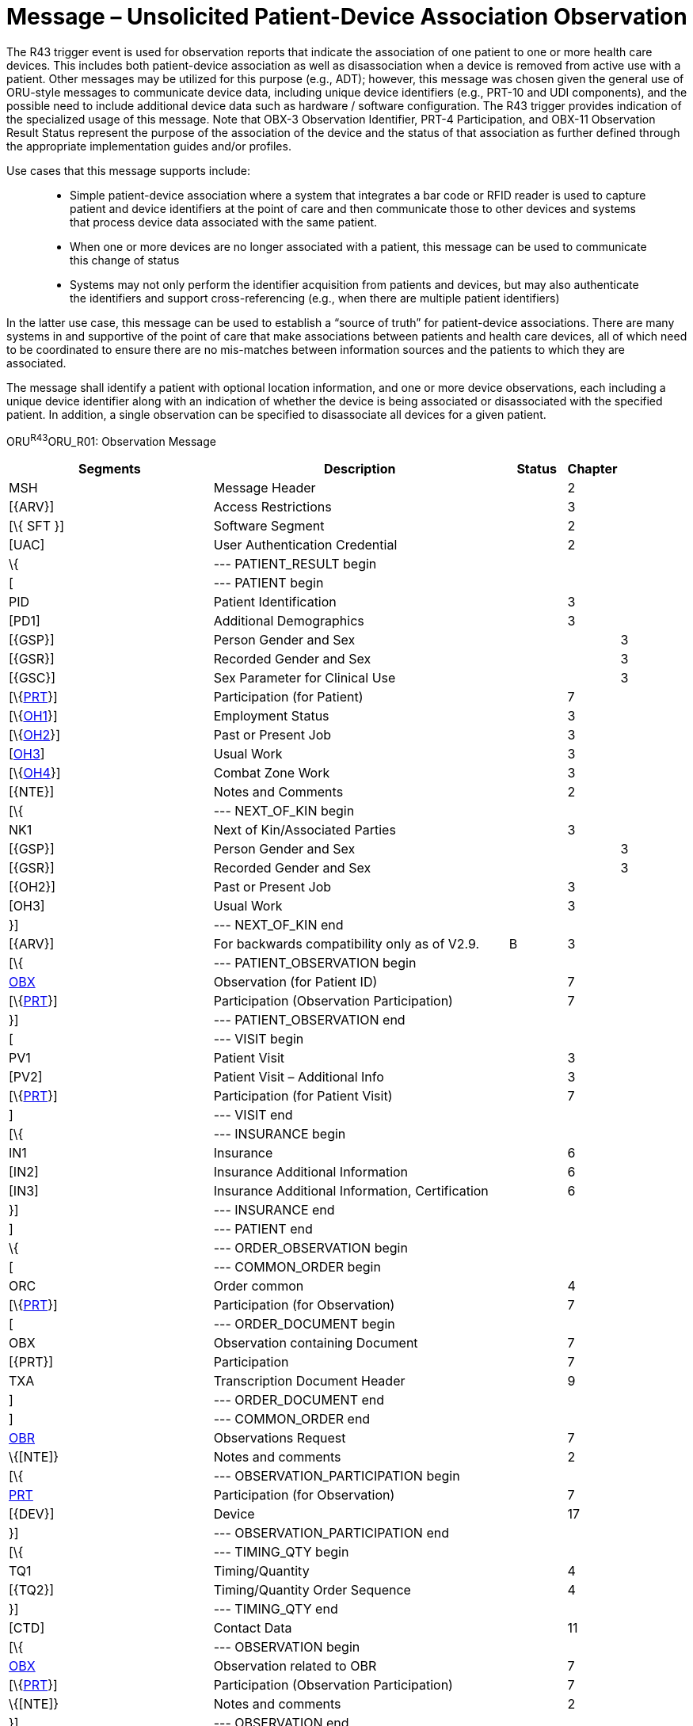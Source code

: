 = Message – Unsolicited Patient-Device Association Observation
:render_as: Message Page
:v291_section: 7.3.15

The R43 trigger event is used for observation reports that indicate the association of one patient to one or more health care devices. This includes both patient-device association as well as disassociation when a device is removed from active use with a patient. Other messages may be utilized for this purpose (e.g., ADT); however, this message was chosen given the general use of ORU-style messages to communicate device data, including unique device identifiers (e.g., PRT-10 and UDI components), and the possible need to include additional device data such as hardware / software configuration. The R43 trigger provides indication of the specialized usage of this message. Note that OBX-3 Observation Identifier, PRT-4 Participation, and OBX-11 Observation Result Status represent the purpose of the association of the device and the status of that association as further defined through the appropriate implementation guides and/or profiles.

Use cases that this message supports include:

____

• Simple patient-device association where a system that integrates a bar code or RFID reader is used to capture patient and device identifiers at the point of care and then communicate those to other devices and systems that process device data associated with the same patient.

• When one or more devices are no longer associated with a patient, this message can be used to communicate this change of status

• Systems may not only perform the identifier acquisition from patients and devices, but may also authenticate the identifiers and support cross-referencing (e.g., when there are multiple patient identifiers)

____

In the latter use case, this message can be used to establish a “source of truth” for patient-device associations. There are many systems in and supportive of the point of care that make associations between patients and health care devices, all of which need to be coordinated to ensure there are no mis-matches between information sources and the patients to which they are associated.

The message shall identify a patient with optional location information, and one or more device observations, each including a unique device identifier along with an indication of whether the device is being associated or disassociated with the specified patient. In addition, a single observation can be specified to disassociate all devices for a given patient.

ORU^R43^ORU_R01: Observation Message

[width="100%",cols="34%,47%,9%,,10%,",options="header",]

|===

|Segments |Description |Status |Chapter | |

|MSH |Message Header | |2 | |

|[\{ARV}] |Access Restrictions | |3 | |

|[\{ SFT }] |Software Segment | |2 | |

|[UAC] |User Authentication Credential | |2 | |

|\{ |--- PATIENT_RESULT begin | | | |

|[ |--- PATIENT begin | | | |

|PID |Patient Identification | |3 | |

|[PD1] |Additional Demographics | |3 | |

|[\{GSP}] |Person Gender and Sex | | |3 |

|[\{GSR}] |Recorded Gender and Sex | | |3 |

|[\{GSC}] |Sex Parameter for Clinical Use | | |3 |

|[\{link:#prt-participation-information-segment[PRT]}] |Participation (for Patient) | |7 | |

|[\{link:#OH1[OH1]}] |Employment Status | |3 | |

|[\{link:#OH2[OH2]}] |Past or Present Job | |3 | |

|[link:#OH3[OH3]] |Usual Work | |3 | |

|[\{link:#OH4[OH4]}] |Combat Zone Work | |3 | |

|[\{NTE}] |Notes and Comments | |2 | |

|[\{ |--- NEXT_OF_KIN begin | | | |

|NK1 |Next of Kin/Associated Parties | |3 | |

|[\{GSP}] |Person Gender and Sex | | |3 |

|[\{GSR}] |Recorded Gender and Sex | | |3 |

|[\{OH2}] |Past or Present Job | |3 | |

|[OH3] |Usual Work | |3 | |

|}] |--- NEXT_OF_KIN end | | | |

|[\{ARV}] |For backwards compatibility only as of V2.9. |B |3 | |

|[\{ |--- PATIENT_OBSERVATION begin | | | |

|link:#obx-observationresult-segment[OBX] |Observation (for Patient ID) | |7 | |

|[\{link:#prt-participation-information-segment[PRT]}] |Participation (Observation Participation) | |7 | |

|}] |--- PATIENT_OBSERVATION end | | | |

|[ |--- VISIT begin | | | |

|PV1 |Patient Visit | |3 | |

|[PV2] |Patient Visit – Additional Info | |3 | |

|[\{link:#prt-participation-information-segment[PRT]}] |Participation (for Patient Visit) | |7 | |

|] |--- VISIT end | | | |

|[\{ |--- INSURANCE begin | | | |

|IN1 |Insurance | |6 | |

|[IN2] |Insurance Additional Information | |6 | |

|[IN3] |Insurance Additional Information, Certification | |6 | |

|}] |--- INSURANCE end | | | |

|] |--- PATIENT end | | | |

|\{ |--- ORDER_OBSERVATION begin | | | |

|[ |--- COMMON_ORDER begin | | | |

|ORC |Order common | |4 | |

|[\{link:#prt-participation-information-segment[PRT]}] |Participation (for Observation) | |7 | |

|[ |--- ORDER_DOCUMENT begin | | | |

|OBX |Observation containing Document | |7 | |

|[\{PRT}] |Participation | |7 | |

|TXA |Transcription Document Header | |9 | |

|] |--- ORDER_DOCUMENT end | | | |

|] |--- COMMON_ORDER end | | | |

|link:#OBR[OBR] |Observations Request | |7 | |

|\{[NTE]} |Notes and comments | |2 | |

|[\{ |--- OBSERVATION_PARTICIPATION begin | | | |

|link:#prt-participation-information-segment[PRT] |Participation (for Observation) | |7 | |

|[\{DEV}] |Device | |17 | |

|}] |--- OBSERVATION_PARTICIPATION end | | | |

|[\{ |--- TIMING_QTY begin | | | |

|TQ1 |Timing/Quantity | |4 | |

|[\{TQ2}] |Timing/Quantity Order Sequence | |4 | |

|}] |--- TIMING_QTY end | | | |

|[CTD] |Contact Data | |11 | |

|[\{ |--- OBSERVATION begin | | | |

|link:#OBX[OBX] |Observation related to OBR | |7 | |

|[\{link:#prt-participation-information-segment[PRT]}] |Participation (Observation Participation) | |7 | |

|\{[NTE]} |Notes and comments | |2 | |

|}] |--- OBSERVATION end | | | |

|[\{FT1}] |Financial Transaction | |6 | |

|[\{link:#CTI[CTI]}] |Clinical Trial Identification | |7 | |

|[\{ |--- SPECIMEN begin | | | |

|SPM |Specimen | |17 | |

|[\{ |--- SPECIMEN_OBSERVATION begin | | | |

|OBX |Observation (for Patient ID) | |7 | |

|[\{PRT}] |Participation (Observation Participation) | |7 | |

|}] |--- SPECIMEN_OBSERVATION end | | | |

|}] |--- SPECIMEN end | | | |

|} |--- ORDER_OBSERVATION end | | | |

|[\{ |--- DEVICE begin | | | |

|DEV |Device (for Participation) | |17 | |

|[\{OBX}] |Observation/Result | |7 | |

|}] |--- DEVICE end | | | |

|} |--- PATIENT_RESULT end | | | |

|[DSC] |Continuation Pointer | |2 | |

|===

[width="99%",cols="20%,27%,13%,18%,22%",options="header",]

|===

|Acknowledgement Choreography | | | |

|ORU^R43^ORU_R01 | | | |

|Field name |Field Value: Original mode |Field value: Enhanced mode | |

|MSH-15 |Blank |NE |NE |AL, SU, ER

|MSH-16 |Blank |NE |AL, SU, ER |AL, SU, ER

|Immediate Ack |- |- |- |ACK^R43^ACK

|Application Ack |ACK^R43^ACK |- |ACK^R43^ACK |ACK^R43^ACK

|===

[message-tabs, ["ORU^R43^ORU_R43", "ORU^R43 Interaction", "ACK^R43^ACK", "ACK^R43 Interaction"]]

